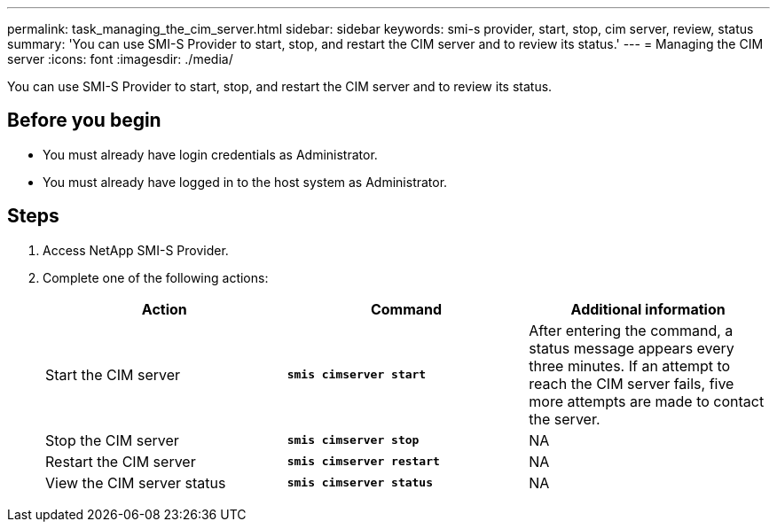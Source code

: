 ---
permalink: task_managing_the_cim_server.html
sidebar: sidebar
keywords: smi-s provider, start, stop, cim server, review, status
summary: 'You can use SMI-S Provider to start, stop, and restart the CIM server and to review its status.'
---
= Managing the CIM server
:icons: font
:imagesdir: ./media/

[.lead]
You can use SMI-S Provider to start, stop, and restart the CIM server and to review its status.

== Before you begin

* You must already have login credentials as Administrator.
* You must already have logged in to the host system as Administrator.

== Steps

. Access NetApp SMI-S Provider.
. Complete one of the following actions:
+
[cols="3*",options="header"]
|===
| Action| Command| Additional information
a|
Start the CIM server
a|
`*smis cimserver start*`
a|
After entering the command, a status message appears every three minutes. If an attempt to reach the CIM server fails, five more attempts are made to contact the server.
a|
Stop the CIM server
a|
`*smis cimserver stop*`
a|
NA
a|
Restart the CIM server
a|
`*smis cimserver restart*`
a|
NA
a|
View the CIM server status
a|
`*smis cimserver status*`
a|
NA
|===
